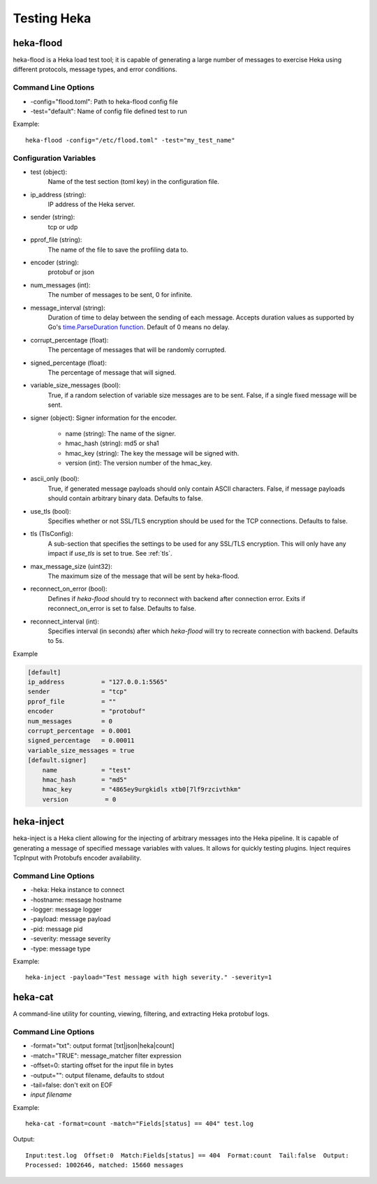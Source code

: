 .. testing:

============
Testing Heka
============

heka-flood
==========
heka-flood is a Heka load test tool; it is capable of generating a large
number of messages to exercise Heka using different protocols, message types,
and error conditions.

Command Line Options
--------------------
- -config="flood.toml": Path to heka-flood config file
- -test="default": Name of config file defined test to run

Example::

    heka-flood -config="/etc/flood.toml" -test="my_test_name"

Configuration Variables
-----------------------

- test (object):
    Name of the test section (toml key) in the configuration file.

- ip_address (string):
    IP address of the Heka server.

- sender (string):
    tcp or udp

- pprof_file (string):
    The name of the file to save the profiling data to.

- encoder (string):
    protobuf or json

- num_messages (int):
    The number of messages to be sent, 0 for infinite.

- message_interval (string):
    Duration of time to delay between the sending of each message. Accepts
    duration values as supported by Go's `time.ParseDuration function
    <http://golang.org/pkg/time/#ParseDuration>`_. Default of 0 means no
    delay.

- corrupt_percentage (float):
    The percentage of messages that will be randomly corrupted.

- signed_percentage (float):
    The percentage of message that will signed.

- variable_size_messages (bool):
    True, if a random selection of variable size messages are to be sent.
    False, if a single fixed message will be sent.

- signer (object): Signer information for the encoder.

    - name (string): The name of the signer.
    - hmac_hash (string): md5 or sha1
    - hmac_key (string): The key the message will be signed with.
    - version (int): The version number of the hmac_key.

- ascii_only (bool):
    True, if generated message payloads should only contain ASCII characters.
    False, if message payloads should contain arbitrary binary data. Defaults
    to false.

.. versionadded:: 0.5

- use_tls (bool):
    Specifies whether or not SSL/TLS encryption should be used for the TCP
    connections. Defaults to false.

- tls (TlsConfig):
    A sub-section that specifies the settings to be used for any SSL/TLS
    encryption. This will only have any impact if `use_tls` is set to true.
    See :ref:`tls`.

.. versionadded:: 0.9

- max_message_size (uint32):
    The maximum size of the message that will be sent by heka-flood.

.. versionadded:: 0.10

- reconnect_on_error (bool):
    Defines if `heka-flood` should try to reconnect with backend after connection error. Exits if reconnect_on_error is set to false.
    Defaults to false.

- reconnect_interval (int):
    Specifies interval (in seconds) after which `heka-flood` will try to recreate connection with backend.
    Defaults to 5s.

Example

.. code-block:: ini

    [default]                                  
    ip_address          = "127.0.0.1:5565"
    sender              = "tcp"
    pprof_file          = ""
    encoder             = "protobuf"
    num_messages        = 0
    corrupt_percentage  = 0.0001
    signed_percentage   = 0.00011
    variable_size_messages = true
    [default.signer]
        name            = "test"
        hmac_hash       = "md5"
        hmac_key        = "4865ey9urgkidls xtb0[7lf9rzcivthkm"
        version          = 0

heka-inject
===========
.. versionadded:: 0.5

heka-inject is a Heka client allowing for the injecting of arbitrary messages
into the Heka pipeline. It is capable of generating a message of specified
message variables with values. It allows for quickly testing plugins. Inject
requires TcpInput with Protobufs encoder availability.

Command Line Options
--------------------
- -heka: Heka instance to connect
- -hostname: message hostname
- -logger: message logger
- -payload: message payload
- -pid: message pid
- -severity: message severity
- -type: message type

Example::

    heka-inject -payload="Test message with high severity." -severity=1

heka-cat
========
.. versionadded:: 0.5

A command-line utility for counting, viewing, filtering, and extracting Heka
protobuf logs.

Command Line Options
--------------------
- -format="txt": output format [txt|json|heka|count]
- -match="TRUE": message_matcher filter expression
- -offset=0: starting offset for the input file in bytes
- -output="": output filename, defaults to stdout
- -tail=false: don't exit on EOF
- `input filename`

Example::

    heka-cat -format=count -match="Fields[status] == 404" test.log

Output::

    Input:test.log  Offset:0  Match:Fields[status] == 404  Format:count  Tail:false  Output:
    Processed: 1002646, matched: 15660 messages
    
